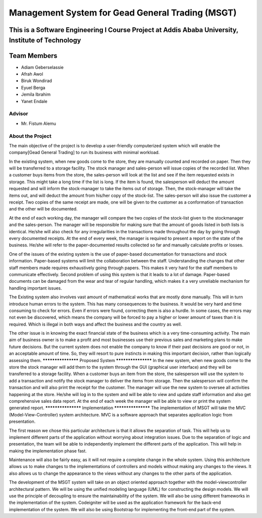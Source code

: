 #################################################
Management System for Gead General Trading (MSGT)
#################################################
This is a Software Engineering I Course Project at Addis Ababa University, Institute of Technology
*******************
Team Members
*******************
- Adiam Geberselassie
- Afrah Awol
- Biruk Wondirad
- Eyuel Berga
- Jemila Ibrahim
- Yanet Endale
*******************
Advisor
*******************
- Mr. Fistum Alemu
*******************
About the Project
*******************
The main objective of the project is to develop a user-friendly computerized system which will enable
the company[Gead General Trading] to run its business with minimal workload.

In the existing system, when new goods come to the store, they are manually counted and recorded on paper.
Then they will be transferred to a storage facility. The stock manager and sales-person will issue copies of the
recorded list. When a customer buys items from the store, the sales-person will look at the list and see if the
item requested exists in storage. This might take a long time if the list is long. If the item is found, the salesperson will deduct the amount requested and will inform the stock-manager to take the items out of storage.
Then, the stock-manager will take the items out, and will deduct the amount from his/her copy of the stock-list. The sales-person will also issue the customer a receipt. Two copies of the same receipt are made, one will
be given to the customer as a conformation of transaction and the other will be documented.

At the end of each working day, the manager will compare the two copies of the stock-list given to the stockmanager and the sales-person. The manager will be responsible for making sure that the amount of goods listed
in both lists is identical. He/she will also check for any irregularities in the transactions made throughout the
day by going through every documented receipts. At the end of every week, the manager is required to present
a report on the state of the business. He/she will refer to the paper-documented results collected so far and
manually calculate profits or losses.

One of the issues of the existing system is the use of paper-based documentation for transactions and stock
information. Paper-based systems will limit the collaboration between the staff. Understanding the changes
that other staff members made requires exhaustively going through papers. This makes it very hard for the staff
members to communicate effectively.
Second problem of using this system is that it leads to a lot of damage. Paper-based documents can be damaged
from the wear and tear of regular handling, which makes it a very unreliable mechanism for handling important
issues.

The Existing system also involves vast amount of mathematical works that are mostly done manually. This
will in turn introduce human errors to the system. This has many consequences to the business. It would be
very hard and time consuming to check for errors. Even if errors were found, correcting them is also a hurdle.
In some cases, the errors may not even be discovered, which means the company will be forced to pay a higher
or lower amount of taxes than it is required. Which is illegal in both ways and affect the business and the
country as well.

The other issue is in knowing the exact financial state of the business which is a very time-consuming activity.
The main aim of business owner is to make a profit and most businesses use their previous sales and marketing
plans to make future decisions. But the current system does not enable the company to know if their past
decisions are good or not, in an acceptable amount of time. So, they will resort to pure instincts in making this
important decision, rather than logically assessing them.
*******************
Proposed System
*******************
In the new system, when new goods come to the store the stock manager will add them to the system through
the GUI (graphical user interface) and they will be transferred to a storage facility. When a customer buys an
item from the store, the salesperson will use the system to add a transaction and notify the stock manager to
deliver the items from storage. Then the salesperson will confirm the transaction and will also print the receipt
for the customer.
The manager will use the new system to oversee all activities happening at the store. He/she will log in to the
system and will be able to view and update staff information and also get comprehensive sales data report. At
the end of each week the manager will be able to view or print the system generated report.
*******************
Implementation
*******************
The implementation of MSGT will take the MVC (Model-View-Controller) system architecture. MVC is a
software approach that separates application logic from presentation.

The first reason we chose this particular architecture is that it allows the separation of task. This will help us
to implement different parts of the application without worrying about integration issues. Due to the separation
of logic and presentation, the team will be able to independently implement the different parts of the
application. This will help in making the implementation phase fast.

Maintenance will also be fairly easy, as it will not require a complete change in the whole system. Using this
architecture allows us to make changes to the implementations of controllers and models without making any
changes to the views. It also allows us to change the appearance to the views without any changes to the other
parts of the application.

The development of the MSGT system will take on an object oriented approach together with the model-viewcontroller architectural pattern. We will be using the unified modeling language (UML) for constructing the
design models. We will use the principle of decoupling to ensure the maintainability of the system.
We will also be using different frameworks in the implementation of the system. Codeigniter will be used as
the application framework for the back-end implementation of the system. We will also be using Bootstrap for
implementing the front-end part of the system.
